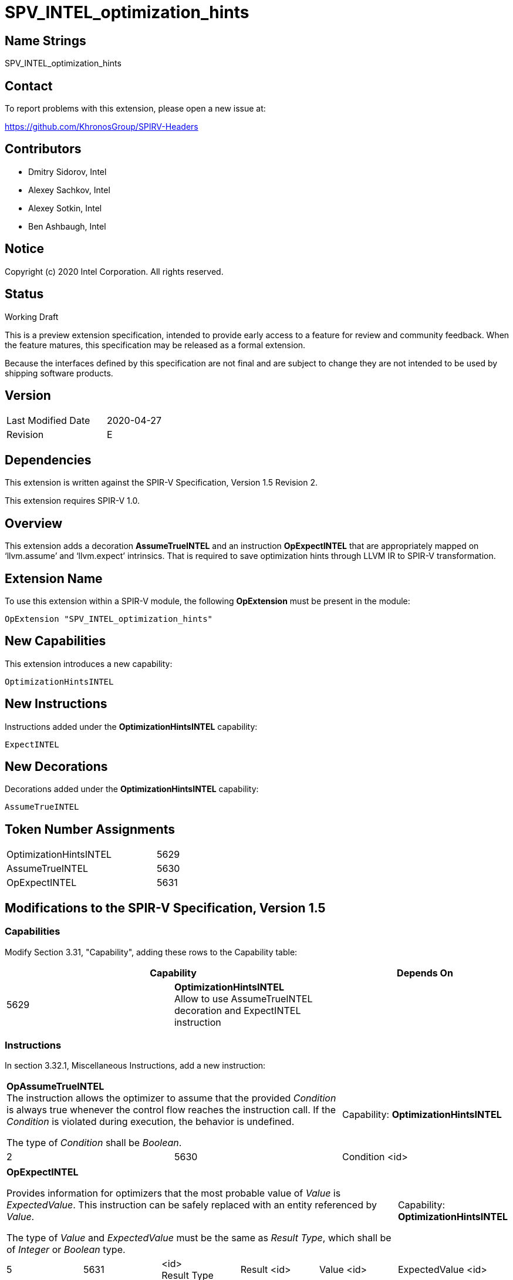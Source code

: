 SPV_INTEL_optimization_hints
============================

Name Strings
------------

SPV_INTEL_optimization_hints

Contact
-------

To report problems with this extension, please open a new issue at:

https://github.com/KhronosGroup/SPIRV-Headers

Contributors
------------

- Dmitry Sidorov, Intel
- Alexey Sachkov, Intel
- Alexey Sotkin, Intel
- Ben Ashbaugh, Intel

Notice
------

Copyright (c) 2020 Intel Corporation.  All rights reserved.

Status
------

Working Draft

This is a preview extension specification, intended to provide early access to a
feature for review and community feedback. When the feature matures, this
specification may be released as a formal extension.

Because the interfaces defined by this specification are not final and are
subject to change they are not intended to be used by shipping software
products.

Version
-------

[width="40%",cols="25,25"]
|========================================
| Last Modified Date | 2020-04-27
| Revision           | E
|========================================

Dependencies
------------

This extension is written against the SPIR-V Specification,
Version 1.5 Revision 2.

This extension requires SPIR-V 1.0.

Overview
--------

This extension adds a decoration *AssumeTrueINTEL* and an instruction
*OpExpectINTEL* that are appropriately mapped on ‘llvm.assume’ and ‘llvm.expect’
intrinsics. That is required to save optimization hints through LLVM IR to
SPIR-V transformation.

Extension Name
--------------

To use this extension within a SPIR-V module, the following *OpExtension* must
be present in the module:

----
OpExtension "SPV_INTEL_optimization_hints"
----

New Capabilities
----------------
This extension introduces a new capability:

----
OptimizationHintsINTEL
----

New Instructions
----------------
Instructions added under the *OptimizationHintsINTEL* capability:

----
ExpectINTEL
----

New Decorations
---------------
Decorations added under the *OptimizationHintsINTEL* capability:

----
AssumeTrueINTEL
----

Token Number Assignments
------------------------
[width="45%",cols="30,15"]
|===============================
| OptimizationHintsINTEL | 5629
| AssumeTrueINTEL        | 5630
| OpExpectINTEL          | 5631
|===============================

Modifications to the SPIR-V Specification, Version 1.5
------------------------------------------------------

Capabilities
~~~~~~~~~~~~

Modify Section 3.31, "Capability", adding these rows to the Capability table:

--
[options="header"]
|====
2+^| Capability ^| Depends On
| 5629 | *OptimizationHintsINTEL* +
Allow to use AssumeTrueINTEL decoration and ExpectINTEL instruction |
|====
--

Instructions
~~~~~~~~~~~~

In section 3.32.1, Miscellaneous Instructions, add a new instruction:

[cols="3", width="100%"]
|=====
2+^|*OpAssumeTrueINTEL* +
The instruction allows the optimizer to assume that the provided _Condition_ is
always true whenever the control flow reaches the instruction call. If the
_Condition_ is violated during execution, the behavior is undefined.

The type of _Condition_ shall be _Boolean_.
| Capability:
*OptimizationHintsINTEL*

| 2 | 5630 | Condition <id>
|=====

[cols="6", width="100%"]
|=====
5+^|*OpExpectINTEL* +

Provides information for optimizers that the most probable value of _Value_ is
_ExpectedValue_. This instruction can be safely replaced with an entity
referenced by _Value_.

The type of _Value_ and _ExpectedValue_ must be the same as _Result Type_,
which shall be of _Integer_ or _Boolean_ type.

| Capability:
*OptimizationHintsINTEL*

| 5 | 5631 | <id> +
Result Type | Result <id> | Value <id> | ExpectedValue <id>
|=====

Issues
------

1) From https://llvm.org/docs/LangRef.html#llvm-expect-intrinsic
_This is an overloaded intrinsic. You can use llvm.expect on any integer bit
width._
Shall we put a dependency on SPV_INTEL_arbitrary_precision_integers extension?

Resolution:

No need.

Revision History
----------------

[cols="5,15,15,70"]
[grid="rows"]
[options="header"]
|========================================
|Rev|Date|Author|Changes
|A|2020-04-02|Dmitry Sidorov|Initial revision
|B|2020-04-03|Dmitry Sidorov|Switch Expected from Decoration to instruction
|C|2020-04-07|Dmitry Sidorov|Apply Alexey's suggestions
|D|2020-04-08|Dmitry Sidorov|Rename the extension to SPV_INTEL_optimization_hints
|E|2020-04-08|Dmitry Sidorov|Assign reserved values
|F|2020-04-30|Dmitry Sidorov|Switch AssumeTrue from Decoration to instruction
|========================================

